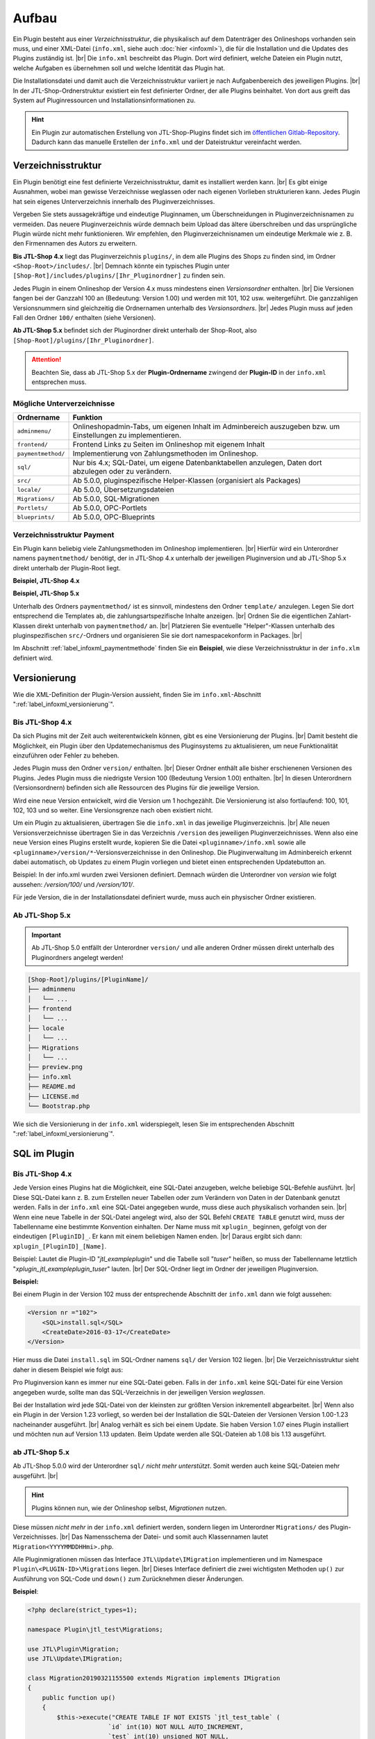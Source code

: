 Aufbau
======

.. |br| raw:: html

   <br />

Ein Plugin besteht aus einer *Verzeichnisstruktur*, die physikalisch auf dem Datenträger des Onlineshops vorhanden sein
muss, und einer XML-Datei (``info.xml``, siehe auch :doc:`hier <infoxml>`), die für die Installation und die Updates
des Plugins zuständig ist. |br|
Die ``info.xml`` beschreibt das Plugin. Dort wird definiert, welche Dateien ein Plugin nutzt,
welche Aufgaben es übernehmen soll und welche Identität das Plugin hat.

Die Installationsdatei und damit auch die Verzeichnisstruktur variiert je nach Aufgabenbereich des jeweiligen
Plugins. |br|
In der JTL-Shop-Ordnerstruktur existiert ein fest definierter Ordner, der alle Plugins beinhaltet.
Von dort aus greift das System auf Pluginressourcen und Installationsinformationen zu.

.. hint::

    Ein Plugin zur automatischen Erstellung von JTL-Shop-Plugins findet sich im
    `öffentlichen Gitlab-Repository <https://gitlab.com/jtl-software/jtl-shop/legacy-plugins/plugin-bootstrapper>`_.
    Dadurch kann das manuelle Erstellen der ``info.xml`` und der Dateistruktur vereinfacht werden.

Verzeichnisstruktur
-------------------

Ein Plugin benötigt eine fest definierte Verzeichnisstruktur, damit es installiert werden kann. |br|
Es gibt einige Ausnahmen, wobei man gewisse Verzeichnisse weglassen oder nach eigenen Vorlieben strukturieren kann.
Jedes Plugin hat sein eigenes Unterverzeichnis innerhalb des Pluginverzeichnisses.

Vergeben Sie stets aussagekräftige und eindeutige Pluginnamen, um Überschneidungen in Pluginverzeichnisnamen zu
vermeiden.
Das neuere Pluginverzeichnis würde demnach beim Upload das ältere überschreiben und das ursprüngliche Plugin
würde nicht mehr funktionieren. Wir empfehlen, den Pluginverzeichnisnamen um eindeutige Merkmale
wie z. B. den Firmennamen des Autors zu erweitern.

**Bis JTL-Shop 4.x** liegt das Pluginverzeichnis ``plugins/``, in dem alle Plugins des Shops zu finden sind,
im Ordner ``<Shop-Root>/includes/``. |br|
Demnach könnte ein typisches Plugin unter ``[Shop-Rot]/includes/plugins/[Ihr_Pluginordner]`` zu finden sein.

Jedes Plugin in einem Onlineshop der Version 4.x muss mindestens einen *Versionsordner* enthalten. |br|
Die Versionen fangen bei der Ganzzahl 100 an (Bedeutung: Version 1.00) und werden mit 101, 102 usw. weitergeführt.
Die ganzzahligen Versionsnummern sind gleichzeitig die Ordnernamen unterhalb des *Versionsordners*. |br|
Jedes Plugin muss auf jeden Fall den Ordner ``100/`` enthalten (siehe Versionen).

.. code-block:: console
   :emphasize-lines: 2-3

    [Shop-Root]/includes/plugins/[PluginName]/
    ├── version
    │   └── 100
    │       ├── adminmenu
    │       ├── frontend
    │       └── sql
    ├── info.xml
    └── README.md

**Ab JTL-Shop 5.x** befindet sich der Pluginordner direkt unterhalb der Shop-Root,
also ``[Shop-Root]/plugins/[Ihr_Pluginordner]``.

.. attention::

    Beachten Sie, dass ab JTL-Shop 5.x der **Plugin-Ordnername** zwingend
    der **Plugin-ID** in der ``info.xml`` entsprechen muss.

.. code-block:: console
   :emphasize-lines: 12

    [Shop-Root]/plugins/[PluginName]/
    ├── adminmenu
    │   └── ...
    ├── frontend
    │   └── ...
    ├── paymentmethod
    │   └── ...
    ├── locale
    │   └── ...
    ├── Migrations
    │   └── ...
    ├── info.xml
    ├── README.md
    └── Bootstrap.php

Mögliche Unterverzeichnisse
"""""""""""""""""""""""""""

+--------------------+-------------------------------------------------------------------------------------------------------------+
| Ordnername         | Funktion                                                                                                    |
+====================+=============================================================================================================+
| ``adminmenu/``     | Onlineshopadmin-Tabs, um eigenen Inhalt im Adminbereich auszugeben bzw. um Einstellungen zu implementieren. |
+--------------------+-------------------------------------------------------------------------------------------------------------+
| ``frontend/``      | Frontend Links zu Seiten im Onlineshop mit eigenem Inhalt                                                   |
+--------------------+-------------------------------------------------------------------------------------------------------------+
| ``paymentmethod/`` | Implementierung von Zahlungsmethoden im Onlineshop.                                                         |
+--------------------+-------------------------------------------------------------------------------------------------------------+
| ``sql/``           | Nur bis 4.x; SQL-Datei, um eigene Datenbanktabellen anzulegen, Daten dort abzulegen oder zu verändern.      |
+--------------------+-------------------------------------------------------------------------------------------------------------+
| ``src/``           | Ab 5.0.0, pluginspezifische Helper-Klassen (organisiert als Packages)                                       |
+--------------------+-------------------------------------------------------------------------------------------------------------+
| ``locale/``        | Ab 5.0.0, Übersetzungsdateien                                                                               |
+--------------------+-------------------------------------------------------------------------------------------------------------+
| ``Migrations/``    | Ab 5.0.0, SQL-Migrationen                                                                                   |
+--------------------+-------------------------------------------------------------------------------------------------------------+
| ``Portlets/``      | Ab 5.0.0, OPC-Portlets                                                                                      |
+--------------------+-------------------------------------------------------------------------------------------------------------+
| ``blueprints/``    | Ab 5.0.0, OPC-Blueprints                                                                                    |
+--------------------+-------------------------------------------------------------------------------------------------------------+

Verzeichnisstruktur Payment
"""""""""""""""""""""""""""

Ein Plugin kann beliebig viele Zahlungsmethoden im Onlineshop implementieren. |br|
Hierfür wird ein Unterordner namens ``paymentmethod/`` benötigt, der in JTL-Shop 4.x unterhalb der jeweiligen
Pluginversion und ab JTL-Shop 5.x direkt unterhalb der Plugin-Root liegt.

**Beispiel, JTL-Shop 4.x**

.. code-block:: console
   :emphasize-lines: 8-9

    [Shop-Root]/includes/plugins/[PluginName]/
    ├── version
    │   └── 100
    │       ├── adminmenu
    │       │   └── ...
    │       ├── frontend
    │       │   └── ...
    │       ├── paymentmethod
    │       │   └── ...
    │       └── sql
    │           └── ...
    ├── preview.png
    ├── info.xml
    ├── README.md
    └── LICENSE.md

**Beispiel, JTL-Shop 5.x**

.. code-block:: console
   :emphasize-lines: 6-7

    [Shop-Root]/plugins/[PluginName]/
    ├── adminmenu
    │   └── ...
    ├── frontend
    │   └── ...
    ├── paymentmethod
    │   └── ...
    ├── locale
    │   └── ...
    ├── Migrations
    │   └── ...
    ├── preview.png
    ├── info.xml
    ├── README.md
    ├── LICENSE.md
    └── Bootstrap.php

Unterhalb des Ordners ``paymentmethod/`` ist es sinnvoll, mindestens den Ordner ``template/`` anzulegen. Legen Sie dort
entsprechend die Templates ab, die zahlungsartspezifische Inhalte anzeigen. |br|
Ordnen Sie die eigentlichen Zahlart-Klassen direkt unterhalb von ``paymentmethod/`` an. |br|
Platzieren Sie eventuelle "Helper"-Klassen unterhalb des pluginspezifischen ``src/``-Ordners und organisieren Sie sie
dort namespacekonform in Packages. |br|

.. code-block:: console
   :emphasize-lines: 3,9-10,12

    ├── src
    │   ├── Payment
    │   │   └── PaymentHelper.php
    │   └── ...
    └── paymentmethod
        ├── images
        │   ├── de-ppcc-logo-175px.png
        │   └── ...
        ├── template
        │   ├── paypalplus.tpl
        │   └── ...
        └── PayPalPlus.php

Im Abschnitt :ref:`label_infoxml_paymentmethode` finden Sie ein **Beispiel**, wie diese Verzeichnisstruktur in
der ``info.xlm`` definiert wird.


.. _label_aufbau_versionierung:

Versionierung
-------------

Wie die XML-Definition der Plugin-Version aussieht, finden Sie
im ``info.xml``-Abschnitt ":ref:`label_infoxml_versionierung`".

Bis JTL-Shop 4.x
""""""""""""""""

Da sich Plugins mit der Zeit auch weiterentwickeln können, gibt es eine Versionierung der Plugins. |br|
Damit besteht die Möglichkeit, ein Plugin über den Updatemechanismus des Pluginsystems zu aktualisieren,
um neue Funktionalität einzuführen oder Fehler zu beheben.

Jedes Plugin muss den Ordner ``version/`` enthalten. |br|
Dieser Ordner enthält alle bisher erschienenen Versionen des Plugins. Jedes Plugin muss die niedrigste Version
100 (Bedeutung Version 1.00) enthalten. |br|
In diesen Unterordnern (Versionsordnern) befinden sich alle Ressourcen des Plugins für die jeweilige Version.

.. code-block:: console
   :emphasize-lines: 2,3

    [Shop-Root]/includes/plugins/[PluginName]/
    ├── version
    │   └── 100
    │       ├── adminmenu
    │       │   └── ...
    │       ├── frontend
    │       │   └── ...
    │       └── sql
    │           └── ...
    ├── preview.png
    ├── info.xml
    ├── README.md
    └── LICENSE.md

Wird eine neue Version entwickelt, wird die Version um 1 hochgezählt. Die Versionierung
ist also fortlaufend: 100, 101, 102, 103 und so weiter. Eine Versionsgrenze nach oben existiert nicht.

Um ein Plugin zu aktualisieren, übertragen Sie die ``info.xml`` in das jeweilige Pluginverzeichnis. |br|
Alle neuen Versionsverzeichnisse übertragen Sie in das Verzeichnis ``/version`` des jeweiligen Pluginverzeichnisses.
Wenn also eine neue Version eines Plugins erstellt wurde, kopieren Sie die Datei ``<pluginname>/info.xml`` sowie
alle ``<pluginname>/version/*``-Versionsverzeichnisse in den Onlineshop.
Die Pluginverwaltung im Adminbereich erkennt dabei automatisch, ob Updates zu einem Plugin vorliegen und bietet
einen entsprechenden Updatebutton an.

Beispiel:
In der info.xml wurden zwei Versionen definiert. Demnach würden die Unterordner von *version* wie folgt
aussehen: */version/100/* und */version/101/*.

Für jede Version, die in der Installationsdatei definiert wurde, muss auch ein physischer Ordner existieren.

Ab JTL-Shop 5.x
"""""""""""""""

.. important::
    Ab JTL-Shop 5.0 entfällt der Unterordner ``version/`` und alle anderen Ordner müssen direkt unterhalb
    des Pluginordners angelegt werden!

.. code-block:: console

    [Shop-Root]/plugins/[PluginName]/
    ├── adminmenu
    │   └── ...
    ├── frontend
    │   └── ...
    ├── locale
    │   └── ...
    ├── Migrations
    │   └── ...
    ├── preview.png
    ├── info.xml
    ├── README.md
    ├── LICENSE.md
    └── Bootstrap.php

Wie sich die Versionierung in der ``info.xml`` widerspiegelt, lesen Sie
im entsprechenden Abschnitt ":ref:`label_infoxml_versionierung`".


.. _label_infoxml_sql:

SQL im Plugin
-------------

Bis JTL-Shop 4.x
""""""""""""""""

Jede Version eines Plugins hat die Möglichkeit, eine SQL-Datei anzugeben, welche beliebige SQL-Befehle ausführt. |br|
Diese SQL-Datei kann z. B. zum Erstellen neuer Tabellen oder zum Verändern von Daten in der Datenbank genutzt werden.
Falls in der ``info.xml`` eine SQL-Datei angegeben wurde, muss diese auch physikalisch vorhanden sein. |br|
Wenn eine neue Tabelle in der SQL-Datei angelegt wird, also der SQL Befehl ``CREATE TABLE``
genutzt wird, muss der Tabellenname eine bestimmte Konvention einhalten.
Der Name muss mit ``xplugin_`` beginnen, gefolgt von der eindeutigen ``[PluginID]_``. Er kann mit einem
beliebigen Namen enden. |br|
Daraus ergibt sich dann: ``xplugin_[PluginID]_[Name]``.

Beispiel: Lautet die Plugin-ID "*jtl_exampleplugin*" und die Tabelle soll "*tuser*" heißen, so muss der Tabellenname
letztlich "*xplugin_jtl_exampleplugin_tuser*" lauten. |br|
Der SQL-Ordner liegt im Ordner der jeweiligen Pluginversion.

**Beispiel:**

Bei einem Plugin in der Version 102 muss der entsprechende Abschnitt der ``info.xml`` dann wie folgt aussehen:

.. code-block:: xml

    <Version nr ="102">
        <SQL>install.sql</SQL>
        <CreateDate>2016-03-17</CreateDate>
    </Version>

Hier muss die Datei ``install.sql`` im SQL-Ordner namens ``sql/`` der Version 102 liegen. |br|
Die Verzeichnisstruktur sieht daher in diesem Beispiel wie folgt aus:

.. code-block:: console
    :emphasize-lines: 11

    includes/plugins/[PluginName]/
    ├── info.xml
    └── version
        ├── 100
        │   └── ...
        ├── 101
        │   └── ...
        └── 102
            ├── adminmenu
            ├── sql
            │    └── install-102.sql
            └── frontend

Pro Pluginversion kann es immer nur eine SQL-Datei geben. Falls in der ``info.xml`` keine SQL-Datei für eine Version
angegeben wurde, sollte man das SQL-Verzeichnis in der jeweiligen Version *weglassen*.

Bei der Installation wird jede SQL-Datei von der kleinsten zur größten Version inkrementell abgearbeitet. |br|
Wenn also ein Plugin in der Version 1.23 vorliegt, so werden bei der Installation die SQL-Dateien der Versionen
Version 1.00-1.23 nacheinander ausgeführt. |br|
Analog verhält es sich bei einem Update. Sie haben Version 1.07 eines Plugin installiert und möchten nun
auf Version 1.13 updaten. Beim Update werden alle SQL-Dateien ab 1.08 bis 1.13 ausgeführt.

ab JTL-Shop 5.x
"""""""""""""""

Ab JTL-Shop 5.0.0 wird der Unterordner ``sql/`` *nicht mehr unterstützt*. Somit werden auch keine SQL-Dateien mehr
ausgeführt. |br|

.. hint::

    Plugins können nun, wie der Onlineshop selbst, *Migrationen* nutzen.

Diese müssen *nicht mehr* in der ``info.xml`` definiert werden, sondern liegen im Unterordner ``Migrations/``
des Plugin-Verzeichnisses. |br|
Das Namensschema der Datei- und somit auch Klassennamen lautet ``Migration<YYYYMMDDHHmi>.php``.

.. code-block:: console
   :emphasize-lines: 6-8

    plugins/jtl_test/
    ├── adminmenu
    │   └── ...
    ├── frontend
    │   └── ...
    ├── Migrations
    │   ├── Migration20181112155500.php
    │   └── Migration20181127162200.php
    ├── info.xml
    ├── Bootstrap.php
    ├── preview.png
    └── README.md

Alle Pluginmigrationen müssen das Interface ``JTL\Update\IMigration`` implementieren
und im Namespace ``Plugin\<PLUGIN-ID>\Migrations`` liegen. |br|
Dieses Interface definiert die zwei wichtigsten Methoden ``up()`` zur Ausführung von SQL-Code
und ``down()`` zum Zurücknehmen dieser Änderungen.

**Beispiel**:

.. code-block:: php

    <?php declare(strict_types=1);

    namespace Plugin\jtl_test\Migrations;

    use JTL\Plugin\Migration;
    use JTL\Update\IMigration;

    class Migration20190321155500 extends Migration implements IMigration
    {
        public function up()
        {
            $this->execute("CREATE TABLE IF NOT EXISTS `jtl_test_table` (
                          `id` int(10) NOT NULL AUTO_INCREMENT,
                          `test` int(10) unsigned NOT NULL,
                          PRIMARY KEY (`id`)
                        ) ENGINE=InnoDB COLLATE utf8_unicode_ci");
        }

        public function down()
        {
            $this->execute("DROP TABLE IF EXISTS `jtl_test_table`");
        }
    }

Bei der Installation des Plugins werden automatisch die ``up()``-Methoden aller Migrationen ausgeführt, bei der
Deinstallation entsprechend alle ``down()``-Methoden. |br|
Hier entfällt auch die Beschränkung auf die Erstellung von Tabellen mit dem Präfix ``xplugin_<PLUGIN-ID>``.
Zusätzlich bietet die Verwendung von :doc:`Bootstrapping <bootstrapping>` mit den Methoden ``installed()``,
``uninstalled()`` und ``updated()`` erweiterte Möglichkeiten für die Installation, Deinstallation und das
Update eines Plugins.


.. _label_aufbau_locale:

Mehrsprachige Settings (ab 5.0.0)
---------------------------------

Ab JTL-Shop 5.0.0 können Plugin-Optionen mehrsprachig gestaltet werden. |br|
Zu diesem Zweck kann ein Plugin vom gleichen Mechanismus Gebrauch machen wie das Backend
von JTL-Shop - `gettext <https://www.gnu.org/software/gettext/>`_.

.. code-block:: console
   :emphasize-lines: 8-14

    [Shop-Root]/plugins/[PluginName]/
    ├── adminmenu
    │   └── ...
    ├── frontend
    │   └── ...
    ├── paymentmethod
    │   └── ...
    ├── locale
    │   ├── de-DE
    │   │   ├── base.mo
    │   │   └── base.po
    │   └── en-US
    │       ├── base.mo
    │       └── base.po
    ├── Migrations
    │   └── ...
    ├── info.xml
    ├── README.md
    └── Bootstrap.php

Einen exemplarischen Überblick, wie Sie dies mit Hilfe der ``info.xml`` bewerkstelligen können, finden Sie im Kapitel
``info.xml`` im Abschnitt ":ref:`label_infoxml_locale`".

.. _label_adminmenu_structure:

"adminmenu/" Struktur
---------------------

Das *Adminmenu* befindet sich bei Onlineshops einer Version bis 4.x in jedem Versionsordner des Plugins und
bei Onlineshops ab Version 5.x direkt in der Plugin-Root. |br|
(Falls kein *Adminmenu* in der ``info.xml`` definiert wurde, können Sie diesen Ordner auch weglassen.)

Ein Plugin kann beliebig viele eigene Links (:ref:`label_infoxml_custom_links`) im Adminbereich enthalten. |br|
Falls Sie *Custom Links* in der ``info.xml`` angegeben haben, muss in jedem ``adminmenu/``-Ordner für jeden
*Custom Link* eine entsprechende PHP-Datei enthalten sein. |br|

.. code-block:: xml
   :emphasize-lines: 4

    <Adminmenu>
        <Customlink sort="1">
            <Name>Statistik</name>
            <Filename>stats.php</Filename>
        </Customlink>
    </Adminmenu>

In diesem Beispiel wird im Backend von JTL-Shop ein *Custom Link* erstellt, der als Tab mit dem Namen "Statistik"
erscheint. Dieser Tab führt die Datei ``stats.php``, im Ordner ``adminmenu/``, aus. Diese Datei inkludiert die
Smarty-Templateengine und lädt ein eigenes Template, das Sie in einem selbst definierten Ordner ablegen können.

.. code-block:: console
   :emphasize-lines: 3

   plugins/[PluginName]/
   ├── adminmenu
   │   ├── stats.php
   │   ├── radiosource.php
   │   └── selectsource.php
   ├── frontend
   │   └── ...
   ├── info.xml
   ├── README.md
   ├── Bootstrap.php
   └── ...

Weitere Verzeichnisse sind dem Pluginentwickler selbst überlassen. |br|
Es ist natürlich auch möglich, das Adminmenü nur mit Einstellungen (:ref:`label_infoxml_setting_links`) zu füllen.

"frontend/" Struktur
--------------------

Im Frontendmenü können Sie selbst definierte Links im Frontend von JTL-Shop erstellen, so dass dort eigene PHP-Dateien
ausgeführt werden. |br|
Der Ordner ``frontend/`` befindet sich bei JTL-Shop 4.x im jeweiligen Versionsordner des Plugins und ab
JTL-Shop 5.x direkt in der Plugin-Root. |br|
(Falls kein Frontendmenü in der ``info.xml`` definiert wurde, können Sie diesen Ordner auch weglassen. |br|
Es können beliebig viele *Frontend Links* eingebunden werden.

Wie *Frontend Links* in der ``infox.xml`` definiert werden, finden Sie im Abschnitt :ref:`label_infoxml_frontendlinks`.

Jeder *Frontend Link* benötigt eine Smarty-Templatedatei, um Inhalt im Onlineshop anzuzeigen. |br|
Diese Templatedatei liegt im ``template/``-Ordner des jeweiligen Ordners ``frontend/``.
Der Pfad zur Templatedatei für das untere Beispiel würde also ``/meinplugin/version/102/frontend/template/`` lauten.

**Beispiel für JTL-Shop 5.x:**

.. code-block:: console
   :emphasize-lines: 12-15

   plugins/[PluginName]/
   ├── adminmenu
   │   └─── ...
   ├── frontend
   │   ├── boxes
   │   │   └── ...
   │   ├── css
   │   │   └── ...
   │   ├── js
   │   │   └── ...
   │   ├── template
   │   │   ├── test_page_fullscreen.tpl
   │   │   └── test_page.tpl
   │   ├── test_page_fullscreen.php
   │   └── test_page.php
   ├── info.xml
   ├── README.md
   ├── Bootstrap.php
   └── ...

.. important::

    Sobald man ein Plugin installiert hat, welches *Frontend Links* beinhaltet, sollte man darauf achten, dass die
    Links den jeweiligen Linkgruppen des Shops, vom Administrator, zugewiesen werden müssen.

Hierfür bietet die Pluginverwaltung die Spalte "Linkgruppe".
Falls *Frontend Links* vorhanden sind, wird dort eine Schaltfläche angezeigt. Die Schaltfläche führt zur Verwaltung der
Linkgruppen (in JTL-Shop 4.x: "Seiten" -> "Eigene Seiten",
ab JTL-Shop 5.x: "Darstellung" -> "Eigene Inhalte" -> "Seiten"). |br|

Die Installation des Plugins stellt *Frontend Links*  ab JTL-Shop 4 in die Linkgruppe "*hidden*" ein
(in JTL-Shop 3 in die erste CMS Linkgruppe).

Die Links des jeweiligen Plugins werden hier farblich hervorgehoben, um das Auffinden der *Frontend Links*  des Plugins
zu erleichtern. |br|
Sie können nun die *Frontend Links* des Plugins  über eine Selectbox in andere Linkgruppen verschieben.


.. _label_aufbau_frontend_res:

Frontend-Ressourcen
-------------------

Weiterhin gehören zur Struktur des Verzeichnisses ``frontend/`` die zusätzlichen "*Frontend-Ressourcen*".

**Beispiel bis JTL-Shop 4.x:**

.. code-block:: console
   :emphasize-lines: 11-17

   includes/plugins/[PluginName]/
   ├── version
   │    ├── 100
   │    │   └── ...
   │    ├── 101
   │    │   └── ...
   │    └── 102
   │        ├── adminmenu
   │        ├── sql
   │        └── frontend
   │           ├── css
   │           │   ├── bar.css
   │           │   ├── bar_custom.css
   │           │   └── foo.css
   │           ├── js
   │           │   ├── bar.js
   │           │   └── foo.js
   │           ├── template
   │           │   └── ...
   │           └── ...
   ├── info.xml
   ├── README.md
   └── ...

**Beispiel ab JTL-Shop 5.x:**

.. code-block:: console
   :emphasize-lines: 7-13

   plugins/[PluginName]/
   ├── adminmenu
   │   └─── ...
   ├── frontend
   │   ├── boxes
   │   │   └── ...
   │   ├── css
   │   │   ├── bar.css
   │   │   ├── bar_custom.css
   │   │   └── foo.css
   │   ├── js
   │   │   ├── bar.js
   │   │   └── foo.js
   │   ├── template
   │   │   └── ...
   │   └── ...
   ├── info.xml
   ├── README.md
   ├── Bootstrap.php
   └── ...

Weitere Informationen finden Sie im ``info.xml``-Abschnitt ":ref:`label_infoxml_frontend_res`".

Template-Blöcke
---------------

Auch Template-Blöcke des Frontends lassen sich durch Plugins manipulieren. |br|
Hierfür sind keine Einträge in der ``info.xml`` nötig. Lediglich die Layoutstruktur des Templates muss im Plugin
nachgebildet werden.

Ein minimalistisches Plugin, für JTL-Shop 5 und das NOVA-Template, könnte dann so aussehen:

**Beispiel:**

.. code-block:: console
   :emphasize-lines: 7,8

   plugins/[PluginID]/
   ├── adminmenu
   │   ├── widget
   │   ├── templates
   │   └── ...
   ├── frontend
   │   └── template
   │       └── layout
   │           └── header.tpl
   └── info.xml

Achten Sie Beim Anlegen der Struktur im Plugin-Verzeichnis ``frontend/`` darauf, dass Sie die Templatestruktur genau
nachgebildet. |br|
Das Verzeichnis ``adminmenu/`` ist hier nur zur Veranschaulichung des Unterschiedes der Verzeichnisnamen
``adminmenu/templates`` und ``frontend/template`` aufgelistet. Es muß für dieses Beispiel nicht angelegt werden.

Die hier verwendete ``info.xml`` konfiguriert nur den Rumpf eines Plugins:

.. code-block:: xml

    <?xml version="1.0" encoding="UTF-8"?>
    <jtlshopplugin>
        <Name>[PluginName]</Name>
        <Description>Blendet einen deutlichen Hinweis auf jeder Seite ein, dass es sich um einen Testshop handelt</Description>
        <Author>JTL</Author>
        <URL>https://www.jtl-software.de</URL>
        <PluginID>[PluginID]</PluginID>
        <XMLVersion>100</XMLVersion>
        <ShopVersion>500</ShopVersion>
        <CreateDate>2019-12-03</CreateDate>
        <Version>1.0.0</Version>
        <Install>
            <FlushTags>CACHING_GROUP_CATEGORY, CACHING_GROUP_ARTICLE</FlushTags>
        </Install>
    </jtlshopplugin>

Die Datei ``header.tpl`` enthält alles, was im Frontend ausgegeben werden soll:

.. code-block:: smarty
   :emphasize-lines: 2

    extends file="{$parent_template_path}/layout/header.tpl"}
    {block name='layout-header-content-all-starttags' prepend}
        <script>
            console.log('Diese Ausgabe erscheint in der Javascript-console und wurde erzeugt vom plugin: [PluginID]');
        </script>
        <div id="testing-purpose-alert" class="alert alert-warning text-center">
            Dieser Shop dient ausschlie&szlig;lich Demonstrations- und Testzwecken.
            Es k&ouml;nnen keine realen Bestellungen ausgef&uuml;hrt werden.
        </div>
    {/block}

Weiter Erläuterungen zur Manipulation von Blöcken finden Sie im Abschnitt ":ref:`label_eigenestemplate_tpldateien`".

.. _label_aufbau_boxen:

Boxen
-----

Ein Plugin kann ebenso Boxen für das Frontend von JTL-Shop mitbringen. |br|
Das Verzeichnis für diese Darstellungselemente befinden sich ebenfalls im Ordner ``frontend/``.

**Beispiel bis JTL-Shop 4.x:**

.. code-block:: console
   :emphasize-lines: 11,12

   includes/plugins/[PluginName]/
   ├── version
   │    ├── 100
   │    │   └── ...
   │    ├── 101
   │    │   └── ...
   │    └── 102
   │        ├── adminmenu
   │        ├── sql
   │        └── frontend
   │           ├── boxen
   │           │   └── example_box.tpl
   │           ├── css
   │           │   └── ...
   │           ├── js
   │           │   └── ...
   │           ├── template
   │           │   └── ...
   │           └── ...
   ├── info.xml
   ├── README.md
   └── ...

.. hint::

    Von JTL-Shop 4.x zu JTL-Shop 5.0 hat sich der Name dieses Verzeichnisses von ``boxen/`` zu ``boxes/`` geändert.

**Beispiel ab JTL-Shop 5.x:**

.. code-block:: console
   :emphasize-lines: 5,6

   plugins/[PluginName]/
   ├── adminmenu
   │   └─── ...
   ├── frontend
   │   ├── boxes
   │   │   └── example_box.tpl
   │   ├── css
   │   │   └── ...
   │   ├── js
   │   │   └── ...
   │   ├── template
   │   │   └── ...
   │   └── ...
   ├── info.xml
   ├── README.md
   ├── Bootstrap.php
   └── ...

Wie Sie diese neuen Boxen in der ``info.xml`` definieren und JTL-Shop bekannt machen,
finden Sie im Abschnitt ":ref:`label_infoxml_boxen`".


.. _label_aufbau_widgets:

Widgets
-------

Auch im Backend von JTL-Shop lassen sich neue Elemente über Plugins einfügen, z.B. im Dashboard des
Administrationsbereiches. |br|
Hierfür werden *Widgets* eingesetzt. Wie sie der Logik des Shops bekannt gemacht werden, erfahren Sie im
``info.xml``-Abschnitt ":ref:`label_infoxml_widgets`".

Platziert werden die zugehörigen Dateien wie folgt:

**Bis JTL-Shop 4.x:**

.. code-block:: console
   :emphasize-lines: 9-11

   includes/plugins/[PluginName]/
   ├── version
   │    ├── 100
   │    │   └── ...
   │    ├── 101
   │    │   └── ...
   │    └── 102
   │        ├── adminmenu
   │        │   └── widget
   │        │       ├── examplewidgettemplate.tpl
   │        │       └── class.WidgetInfo_jtl_test.php
   │        ├── sql
   │        └── frontend
   ├── info.xml
   ├── README.md
   └── ...

**Ab JTL-Shop 5.x:**

.. code-block:: console
   :emphasize-lines: 6-8

   plugins/[PluginName]/
   ├── adminmenu
   │   ├── ...
   │   ├── templates
   │   │   └── ..
   │   └── widget
   │       ├── examplewidgettemplate.tpl
   │       └── Info.php
   ├── frontend
   │   └── ...
   ├── info.xml
   ├── README.md
   ├── Bootstrap.php
   └── ...


.. _label_aufbau_license:

Lizenzierung
------------

Bei kommerziellen Plugins für JTL-Shop ist es möglich, eine eigene Klasse die Lizenzprüfung erledigen zu lassen. |br|
Nähere Informationen hierzu finden Sie im Kapitel ``info.xml`` unter dem Abschnitt ":ref:`label_infoxml_license`".

Ihre Klasse zur Lizenzprüfung erhält hier ihren Platz:

**Bis JTL-Shop 4.x:**

.. code-block:: console
   :emphasize-lines: 11,12

   includes/plugins/[PluginName]/
   ├── version
   │    ├── 100
   │    │   └── ...
   │    ├── 101
   │    │   └── ...
   │    └── 102
   │        ├── adminmenu
   │        ├── frontend
   │        ├── sql
   │        └── licence
   │            └── class.PluginLicence.php
   ├── info.xml
   ├── README.md
   └── ...

**Ab JTL-Shop 5.x:**

.. code-block:: console
   :emphasize-lines: 6,7

   plugins/[PluginName]/
   ├── adminmenu
   │   └── ...
   ├── frontend
   │   └── ...
   ├── licence
   │   └── PluginLicence.php
   ├── info.xml
   ├── README.md
   ├── Bootstrap.php
   └── ...

Die Stelle im Root-Verzeichnis des Plugins ist für JTL-Shop 4.x sowie JTL-Shop 5.x der gleiche. |br|






Exportformate
-------------

Mit einem Plugin-Exportformat lassen sich neue Exportformate in den JTL-Shop integrieren.
Sie erstellen ein neues Exportformat, indem Sie folgenden neuen Block in der info.xml anlegen:

.. code-block:: xml

    <ExportFormat>
     ...
    </ExportFormat>

In diesem Block können beliebig viele Unterelemente vom Typ <Format> liegen. Das heißt, ein Plugin kann beliebig viele Exportformate anlegen.

XML-Darstellung in der info.xml:

.. code-block:: xml

    <ExportFormat>
        <Format>
            <Name>Google Base (Plugin)</Name>
        <FileName>googlebase.txt</FileName>
        <Header>link    titel    beschreibung    preis    bildlink    produkttyp    id    verfügbarkeit    zustand    versand    mpn    ean</Header>
        <Content><![CDATA[{$Artikel->cDeeplink}    {$Artikel->cName|truncate:70}    {$Artikel->cBeschreibung}    {$Artikel->Preise->fVKBrutto} {$Waehrung->cISO}    {$Artikel->Artikelbild}    {$Artikel->Kategoriepfad}    {$Artikel->cArtNr}    {if $Artikel->cLagerBeachten == 'N' || $Artikel->fLagerbestand > 0}Auf Lager{else}Nicht auf Lager{/if}    ARTIKELZUSTAND_BITTE_EINTRAGEN    DE::Standardversand:{$Artikel->Versandkosten}    {$Artikel->cHAN}    {$Artikel->cBarcode}]]></Content>
        <Footer></Footer>
        <Encoding>ASCII</Encoding>
        <VarCombiOption>0</VarCombiOption>
        <SplitSize></SplitSize>
        <OnlyStockGreaterZero>N</OnlyStockGreaterZero>
        <OnlyPriceGreaterZero>N</OnlyPriceGreaterZero>
        <OnlyProductsWithDescription>N</OnlyProductsWithDescription>
        <ShippingCostsDeliveryCountry>DE</ShippingCostsDeliveryCountry>
        <EncodingQuote>N</EncodingQuote>
        <EncodingDoubleQuote>N</EncodingDoubleQuote>
        <EncodingSemicolon>N</EncodingSemicolon>
        </Format>
    </ExportFormat>

+------------------------------------+-------------------------------------------------------------------------------------------------------------+
| Elementname                        | Beschreibung                                                                                                |
+====================================+=============================================================================================================+
| ``<Name>``                         | Name des Exportformats                                                                                      |
+------------------------------------+-------------------------------------------------------------------------------------------------------------+
| ``<FileName>``                     | Dateiname ohne Angabe des Pfades, in welchen die Artikel exportiert werden sollen                           |
+------------------------------------+-------------------------------------------------------------------------------------------------------------+
| ``<Header>``                       | Kopfzeile der Exportdatei                                                                                   |
+------------------------------------+-------------------------------------------------------------------------------------------------------------+
| ``<Content>``                      | Exportformat (Smarty)                                                                                       |
+------------------------------------+-------------------------------------------------------------------------------------------------------------+
| ``<footer>``                       | Fußzeile der Exportdatei                                                                                    |
+------------------------------------+-------------------------------------------------------------------------------------------------------------+
| ``<Encoding>``                     | ASCII oder UTF-8-Kodierung der Exportdatei                                                                  |
+------------------------------------+-------------------------------------------------------------------------------------------------------------+
| ``<VarCombiOption>``               | 1 = Vater- und Kindartikel exportieren / 2 = Nur Vaterartikel exportieren / 3 = Nur Kindartikel exportieren |
+------------------------------------+-------------------------------------------------------------------------------------------------------------+
| ``<SplitSize>``                    | Größe der Dateien, in die der Export zerlegt werden soll (in Megabyte)                                      |
+------------------------------------+-------------------------------------------------------------------------------------------------------------+
| ``<OnlyStockGreaterZero>``         | Nur Produkte mit Lagerbestand über 0                                                                        |
+------------------------------------+-------------------------------------------------------------------------------------------------------------+
| ``<OnlyPriceGreaterZero>``         | Nur Produkte mit Preis über 0                                                                               |
+------------------------------------+-------------------------------------------------------------------------------------------------------------+
| ``<OnlyProductsWithDescription>``  | Nur Produkte mit Beschreibung                                                                               |
+------------------------------------+-------------------------------------------------------------------------------------------------------------+
| ``<ShippingCostsDeliveryCountry>`` | Versandkosten Lieferland (ISO-Code)                                                                         |
+------------------------------------+-------------------------------------------------------------------------------------------------------------+
| ``<EncodingQuote>``                | Zeichenmaskierung für Anführungszeichen                                                                     |
+------------------------------------+-------------------------------------------------------------------------------------------------------------+
| ``<EncodingDoubleQuote>``          | Zeichenmaskierung für doppelte Anführungszeichen                                                            |
+------------------------------------+-------------------------------------------------------------------------------------------------------------+
| ``<EncodingSemicolon>``            | Zeichenmaskierung für Semikolons                                                                            |
+------------------------------------+-------------------------------------------------------------------------------------------------------------+

(*) Pflichtfeld

Das folgende Beispiel demonstriert, wie ein Plugin-Exportformat aussehen könnte:

.. code-block:: xml

    <?xml version='1.0' encoding="ISO-8859-1"?>
    <jtlshopplugin>
        <Name>Exportformat</Name>
        <Description>Beispiel eines Exportformats</Description>
        <Author>JTL-Software-GmbH</Author>
        <URL>http://www.jtl-software.de</URL>
        <XMLVersion>100</XMLVersion>
        <ShopVersion>500</ShopVersion>
        <PluginID>jtl_export</PluginID>
        <Version>1.0.0</Version>
        <Install>
            <ExportFormat>
                <Format>
                    <Name>Google Base (Plugin)</Name>
                    <FileName>googlebase.txt</FileName>
                    <Header>link    titel    beschreibung    preis    bildlink    produkttyp    id    verfügbarkeit    zustand    versand    mpn    ean</Header>
                    <Content><![CDATA[{$Artikel->cUrl}    {$Artikel->cName|truncate:70}    {$Artikel->cBeschreibung}    {$Artikel->Preise->fVKBrutto} {$Waehrung->cISO}    {$Artikel->Artikelbild}    {$Artikel->Kategoriepfad}    {$Artikel->cArtNr}    {if $Artikel->cLagerBeachten == 'N' || $Artikel->fLagerbestand > 0}Auf Lager{else}Nicht auf Lager{/if}    ARTIKELZUSTAND_BITTE_EINTRAGEN    DE::Standardversand:{$Artikel->Versandkosten}    {$Artikel->cHAN}    {$Artikel->cBarcode}]]></Content>
                    <Footer></Footer>
                    <Encoding>ASCII</Encoding>
                    <VarCombiOption>0</VarCombiOption>
                    <SplitSize></SplitSize>
                    <OnlyStockGreaterZero>N</OnlyStockGreaterZero>
                    <OnlyPriceGreaterZero>N</OnlyPriceGreaterZero>
                    <OnlyProductsWithDescription>N</OnlyProductsWithDescription>
                    <ShippingCostsDeliveryCountry>DE</ShippingCostsDeliveryCountry>
                    <EncodingQuote>N</EncodingQuote>
                    <EncodingDoubleQuote>N</EncodingDoubleQuote>
                    <EncodingSemicolon>N</EncodingSemicolon>
                </Format>
            </ExportFormat>
        </Install>
    </jtlshopplugin>


.. _label_aufbau_portlets:

Portlets (ab JTL-Shop 5.0.0)
----------------------------

Plugins können auch :doc:`Portlets </shop_plugins/portlets>` für den *OnPageComposer* mitbringen.

**Ab JTL-Shop 5.x:**

.. code-block:: console
   :emphasize-lines: 6-9

   plugins/[PluginName]/
   ├── adminmenu
   │   └── ...
   ├── frontend
   │   └── ...
   ├── Portlets
   │   └── MyPortlet
   │       ├── MyPortlet.tpl
   │       ├── MyPortlet.php
   │       └── ...
   ├── info.xml
   ├── README.md
   ├── Bootstrap.php
   └── ...

Das Bekanntmachen der neuen Portlets geschieht via XML, in der ``info.xml``. |br|
Weitere Informationen dazu finden Sie im Abschnitt ":ref:`label_infoxml_portlets`".

Alles, was logisch zu einem Portlet gehört, befindet sich in einem eigenen Verzeichnis. |br|
Wie ein solches Portlet-Unterverzeichnis im Einzelnen aussehen kann, lesen Sie
im Abschnitt :doc:`Portlets </shop_plugins/portlets>`.

.. _label_aufbau_blueprints:

Blueprints (ab JTL-Shop 5.0.0)
------------------------------

Ebenso können Plugins auch Blueprints, also *Kompositionen von einzelnen Portlets*, definieren. |br|
Wie dies per ``info.xml`` dem Onlineshop mitgeteilt wird, lesen Sie im Abschnitt ":ref:`label_infoxml_blueprints`".

**Ab JTL-Shop 5.x:**

.. code-block:: console
   :emphasize-lines: 6-8

   plugins/[PluginName]/
   ├── adminmenu
   │   └── ...
   ├── frontend
   │   └── ...
   ├── blueprints
   │   ├── image_4_text_8.json
   │   └── text_8_image_4.json
   ├── info.xml
   ├── README.md
   ├── Bootstrap.php
   └── ...


----


Änderungen von JTL-Shop 4.x zu JTL-Shop 5.x
-------------------------------------------

Hier eine kurze Zusammenfassung aller Änderungen für Plugins von JTL-Shop 4.x zu JTL-Shop 5.x

* neuer Installationsordner: ``<SHOP-ROOT>/plugins/<PLUGIN-ID>/``
* keine Unterordner ``version/<VERSION>/`` mehr
* XML-Root ``<jtlshopplugin>`` statt ``<jtlshop3plugin>``
* Knoten ``<Version>`` als Unterknoten von ``<Install>`` entfallen
* ``<CreateDate>`` und ``<Version>`` müssen als Unterknoten von ``<jtlshopplugin>`` angegeben werden und nicht mehr
  von ``<Install><Version>``
* Plugins erhalten den Namespace ``Plugin\<PLUGIN-ID>``
* Plugins können Migrationen ausführen aber keine SQL-Dateien
* Widget-Klassen entsprechen der in ``info.xml`` definierten Klasse und erfordern keinerlei weitere Konventionen
* Plugins können Lokalisierungen anbieten
* Plugins können Portlets und Blueprints definieren
